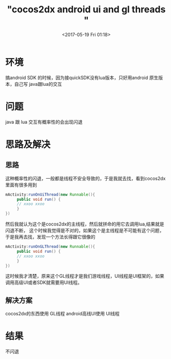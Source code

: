 #+TITLE: "cocos2dx android ui and gl threads "
#+DATE: <2017-05-19 Fri 01:18>
#+TAGS: cocos2dx, android, threads
#+LAYOUT: 
#+CATEGORIES: 笔记

* 环境
搞android SDK 的时候，因为接quickSDK没有lua版本，只好用android 原生版本，自己写 java跟lua的交互

* 问题
java 跟 lua 交互有概率性的会出现闪退

* 思路及解决
** 思路
这种概率性的闪退，一般都是线程不安全导致的，于是我就去找，看到cocos2dx 里面有很多用到
#+BEGIN_SRC java
mActivity:runOnUiThread(new Runnable(){
     public void run() {
     // xxoo xxoo
     }
})
#+END_SRC
然后我就认为这个是cocos2dx的主线程，然后就拼命的用它去调用lua,结果就是闪退不断，
这个时候我觉得是不对的，如果这个是主线程是不可能有这个问题，于是我再去找，发现一个方法长得跟它很像的
#+BEGIN_SRC java
mActivity:runOnGLThread(new Runnable(){
     public void run() {
     // xxoo xxoo
     }
})
#+END_SRC
这时候我才清楚，原来这个GL线程才是我们游戏线程，UI线程是UI框架的，如果调用高级UI或者SDK就需要用UI线程。
** 解决方案
cocos2dx的东西使用 GL线程
android高线UI使用 UI线程

* 结果
不闪退
